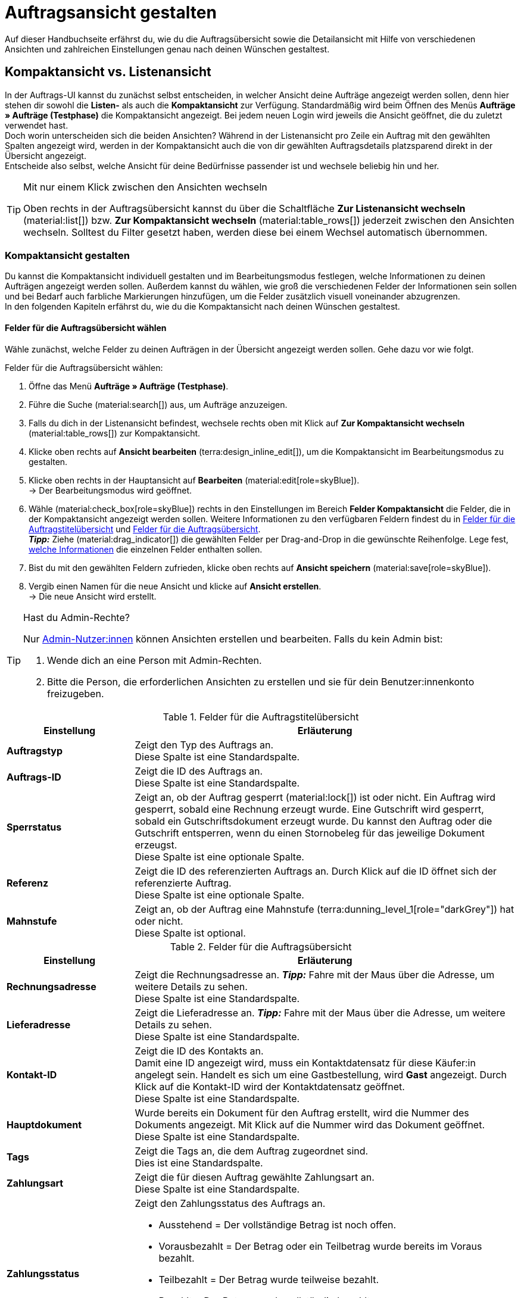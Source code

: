 = Auftragsansicht gestalten

:keywords: MyView, Auftragsansicht gestalten, Auftragsansicht anpassen, Spalten für Aufträge anpassen, Spalten konfigurieren, Kompaktansicht, Listenansicht
:author: team-order-core
:description: Erfahre, wie du die Auftragsübersicht und die Detailansicht deiner Aufträge individuell gestalten kannst. Entscheide im Bearbeitungsmodus selbst, welche Informationen und Einstellungen du in deiner Auftragsverwaltung benötigst.

Auf dieser Handbuchseite erfährst du, wie du die Auftragsübersicht sowie die Detailansicht mit Hilfe von verschiedenen Ansichten und zahlreichen Einstellungen genau nach deinen Wünschen gestaltest.

[#compact-vs-list-view]
== Kompaktansicht vs. Listenansicht

In der Auftrags-UI kannst du zunächst selbst entscheiden, in welcher Ansicht deine Aufträge angezeigt werden sollen, denn hier stehen dir sowohl die *Listen-* als auch die *Kompaktansicht* zur Verfügung. Standardmäßig wird beim Öffnen des Menüs *Aufträge » Aufträge (Testphase)* die Kompaktansicht angezeigt. Bei jedem neuen Login wird jeweils die Ansicht geöffnet, die du zuletzt verwendet hast. +
Doch worin unterscheiden sich die beiden Ansichten? Während in der Listenansicht pro Zeile ein Auftrag mit den gewählten Spalten angezeigt wird, werden in der Kompaktansicht auch die von dir gewählten Auftragsdetails platzsparend direkt in der Übersicht angezeigt. +
Entscheide also selbst, welche Ansicht für deine Bedürfnisse passender ist und wechsele beliebig hin und her.

[TIP]
.Mit nur einem Klick zwischen den Ansichten wechseln
====
Oben rechts in der Auftragsübersicht kannst du über die Schaltfläche *Zur Listenansicht wechseln* (material:list[]) bzw. *Zur Kompaktansicht wechseln* (material:table_rows[]) jederzeit zwischen den Ansichten wechseln. Solltest du Filter gesetzt haben, werden diese bei einem Wechsel automatisch übernommen.
====

[#configure-compact-view]
=== Kompaktansicht gestalten

Du kannst die Kompaktansicht individuell gestalten und im Bearbeitungsmodus festlegen, welche Informationen zu deinen Aufträgen angezeigt werden sollen. Außerdem kannst du wählen, wie groß die verschiedenen Felder der Informationen sein sollen und bei Bedarf auch farbliche Markierungen hinzufügen, um die Felder zusätzlich visuell voneinander abzugrenzen. +
In den folgenden Kapiteln erfährst du, wie du die Kompaktansicht nach deinen Wünschen gestaltest.

[#compact-view-fields]
==== Felder für die Auftragsübersicht wählen

Wähle zunächst, welche Felder zu deinen Aufträgen in der Übersicht angezeigt werden sollen. Gehe dazu vor wie folgt.

[.instruction]
Felder für die Auftragsübersicht wählen:

. Öffne das Menü *Aufträge » Aufträge (Testphase)*.
. Führe die Suche (material:search[]) aus, um Aufträge anzuzeigen.
. Falls du dich in der Listenansicht befindest, wechsele rechts oben mit Klick auf *Zur Kompaktansicht wechseln* (material:table_rows[]) zur Kompaktansicht.
. Klicke oben rechts auf *Ansicht bearbeiten* (terra:design_inline_edit[]), um die Kompaktansicht im Bearbeitungsmodus zu gestalten.
. Klicke oben rechts in der Hauptansicht auf *Bearbeiten* (material:edit[role=skyBlue]). +
→ Der Bearbeitungsmodus wird geöffnet.
. Wähle (material:check_box[role=skyBlue]) rechts in den Einstellungen im Bereich *Felder Kompaktansicht* die Felder, die in der Kompaktansicht angezeigt werden sollen. Weitere Informationen zu den verfügbaren Feldern findest du in <<#table-columns-compact-view-title>> und <<#table-columns-compact-view>>. +
*_Tipp:_* Ziehe (material:drag_indicator[]) die gewählten Felder per Drag-and-Drop in die gewünschte Reihenfolge. Lege fest, <<#configure-compact-view-fields, welche Informationen>> die einzelnen Felder enthalten sollen. +
. Bist du mit den gewählten Feldern zufrieden, klicke oben rechts auf *Ansicht speichern* (material:save[role=skyBlue]).
. Vergib einen Namen für die neue Ansicht und klicke auf *Ansicht erstellen*. +
→ Die neue Ansicht wird erstellt.

[TIP]
.Hast du Admin-Rechte?
======
Nur xref:business-entscheidungen:benutzerkonten-zugaenge.adoc#[Admin-Nutzer:innen] können Ansichten erstellen und bearbeiten.
Falls du kein Admin bist:

. Wende dich an eine Person mit Admin-Rechten.
. Bitte die Person, die erforderlichen Ansichten zu erstellen und sie für dein Benutzer:innenkonto freizugeben.
======

[[table-columns-compact-view-title]]
.Felder für die Auftragstitelübersicht
[cols="1,3"]
|===
|Einstellung |Erläuterung

| *Auftragstyp*
|Zeigt den Typ des Auftrags an. +
Diese Spalte ist eine Standardspalte.

| *Auftrags-ID*
|Zeigt die ID des Auftrags an.  +
Diese Spalte ist eine Standardspalte.

| *Sperrstatus*
|Zeigt an, ob der Auftrag gesperrt (material:lock[]) ist oder nicht. Ein Auftrag wird gesperrt, sobald eine Rechnung erzeugt wurde. Eine Gutschrift wird gesperrt, sobald ein Gutschriftsdokument erzeugt wurde. Du kannst den Auftrag oder die Gutschrift entsperren, wenn du einen Stornobeleg für das jeweilige Dokument erzeugst. +
Diese Spalte ist eine optionale Spalte.

| *Referenz*
|Zeigt die ID des referenzierten Auftrags an. Durch Klick auf die ID öffnet sich der referenzierte Auftrag. +
Diese Spalte ist eine optionale Spalte.

| *Mahnstufe*
|Zeigt an, ob der Auftrag eine Mahnstufe (terra:dunning_level_1[role="darkGrey"]) hat oder nicht. +
Diese Spalte ist optional.

|===


[[table-columns-compact-view]]
.Felder für die Auftragsübersicht
[cols="1,3"]
|===
|Einstellung |Erläuterung

| *Rechnungsadresse*
|Zeigt die Rechnungsadresse an. *_Tipp:_* Fahre mit der Maus über die Adresse, um weitere Details zu sehen. +
Diese Spalte ist eine Standardspalte.

| *Lieferadresse*
|Zeigt die Lieferadresse an. *_Tipp:_* Fahre mit der Maus über die Adresse, um weitere Details zu sehen. +
Diese Spalte ist eine Standardspalte.

| *Kontakt-ID*
|Zeigt die ID des Kontakts an. +
Damit eine ID angezeigt wird, muss ein Kontaktdatensatz für diese Käufer:in angelegt sein. Handelt es sich um eine Gastbestellung, wird *Gast* angezeigt. Durch Klick auf die Kontakt-ID wird der Kontaktdatensatz geöffnet. +
Diese Spalte ist eine Standardspalte.

| *Hauptdokument*
|Wurde bereits ein Dokument für den Auftrag erstellt, wird die Nummer des Dokuments angezeigt. Mit Klick auf die Nummer wird das Dokument geöffnet. +
Diese Spalte ist eine Standardspalte.

| *Tags*
|Zeigt die Tags an, die dem Auftrag zugeordnet sind. +
Dies ist eine Standardspalte.

| *Zahlungsart*
|Zeigt die für diesen Auftrag gewählte Zahlungsart an. +
Diese Spalte ist eine Standardspalte.

| *Zahlungsstatus*
a|Zeigt den Zahlungsstatus des Auftrags an. +

* Ausstehend = Der vollständige Betrag ist noch offen.
* Vorausbezahlt = Der Betrag oder ein Teilbetrag wurde bereits im Voraus bezahlt.
* Teilbezahlt = Der Betrag wurde teilweise bezahlt.
* Bezahlt = Der Betrag wurde vollständig bezahlt.
* Überbezahlt = Es wurde mehr als der ausstehende Betrag bezahlt. +
Diese Spalte ist eine Standardspalte.

| *Status*
|Zeigt den Bearbeitungsstatus des Auftrags an. +
Diese Spalte ist eine Standardspalte.

| *Versandprofil*
|Zeigt das Versandprofil an. +
Diese Spalte ist eine Standardspalte.

| *Rechnungsbetrag*
|Zeigt den Rechnungsbetrag des Auftrags an. Je nach Auftrag ist dies der Rechnungsbetrag in brutto oder netto. +
Diese Spalte ist eine Standardspalte.

| *Auftragsdatum*
|Zeigt das Datum an, an dem der Auftrag ins System kam. +
Diese Spalte ist eine Standardspalte.

| *Mandant*
|Zeigt den Mandanten an, über den der Auftrag erstellt wurde. +
Diese Spalte ist eine Standardspalte.

| *Artikelmenge*
|Zeigt die Artikelmenge aller Artikel im Auftrag an. +
Diese Spalte ist eine Standardspalte.

| *Warenausgangsdatum*
|Zeigt das Datum an, an dem die Waren ausgebucht wurden. +
Diese Spalte ist eine Standardspalte.

| *Herkunft*
|Zeigt die Herkunft des Auftrags an, d.h. *Mandant (Shop)* oder *Manuelle Eingabe*. Die xref:auftraege:auftragsherkunft.adoc#[Auftragsherkunft] ist der Verkaufskanal, über den ein Auftrag generiert wird. +
Wähle aus, ob du den *Namen*, die *ID* oder beides anzeigen möchtest.
Diese Spalte ist eine Standardspalte.

| *Externe Auftrags-ID*
|Zeigt die externe ID des Auftrags an. +
Diese Spalte ist eine Standardspalte.

| *Sperrstatus*
a|Zeigt an, ob der Auftrag gesperrt (material:lock[]) ist oder nicht. Ein Auftrag wird gesperrt, sobald eine Rechnung erzeugt wurde. Eine Gutschrift wird gesperrt, sobald ein Gutschriftsdokument erzeugt wurde. Du kannst den Auftrag oder die Gutschrift entsperren, wenn du einen Stornobeleg für das jeweilige Dokument erzeugst. +
Diese Spalte ist eine optionale Spalte.

| *Auftragstyp*
|Zeigt den Typ des Auftrags an. +
Diese Spalte ist eine optionale Spalte.

| *Auftrags-ID*
|Zeigt die ID des Auftrags an.
Diese Spalte ist eine optionale Spalte.

| *Kontakt*
|Zeigt den Namen des Kontakts an. +
Diese Spalte ist eine optionale Spalte.

| *Kontaktbewertung*
|Zeigt die Kundenbewertung des Kontakts an. +
Diese Spalte ist eine optionale Spalte.

| *Mandanten-ID*
|Zeigt die ID des Mandanten an. +
Diese Spalte ist eine optionale Spalte.

| *Standort*
|Zeigt den Standort an, zu dem der Mandant gehört, über den der Auftrag erstellt wurde. +
Diese Spalte ist eine optionale Spalte.

| *Standort-ID*
|Zeigt die ID des Standortes an, zu dem der Mandant gehört, über den der Auftrag erstellt wurde. +
Diese Spalte ist eine optionale Spalte.

| *Auftragssumme (netto)*
|Zeigt die Nettogesamtsumme des Auftrags in der Auftragswährung an. +
Diese Spalte ist eine optionale Spalte.

| *USt.*
|Zeigt den auf den Auftrag angewendeten Umsatzsteuersatz an. +
Diese Spalte ist eine optionale Spalte.

| *Bezahlter Betrag (%)*
|Zeigt den bezahlten Betrag in Prozent an. +
Diese Spalte ist eine optionale Spalte.

| *Zahlungsdatum*
|Zeigt das Datum an, an dem die Zahlung für diesen Auftrag eingegangen ist. +
Diese Spalte ist eine optionale Spalte.

| *Währung*
|Zeigt die Währung des Auftrags an. +
Diese Spalte ist eine optionale Spalte.

| *Lieferland*
|Zeigt das Land an, in das dieser Auftrag versendet wird. Das angezeigte Lieferland wird der angegebenen Lieferadresse entnommen. +
Diese Spalte ist eine optionale Spalte.

| *Lieferdatum*
|Zeigt das voraussichtliches Lieferdatum des Auftrags an. +
Diese Spalte ist eine optionale Spalte.

| *Quelle*
|Zeigt an, wie der Auftrag erstellt wurde, z.B. manuell oder über Rest. +
Diese Spalte ist eine optionale Spalte.

| *Eigner*
|Zeigt die Eigner:in des Auftrags an. +
Dies ist eine optionale Spalte.

| *Lager*
|Zeigt das Hauptlager des Auftrags an.  +
Diese Spalte ist eine optionale Spalte.

| *Lager-ID*
|Zeigt die ID des Hauptlagers an. +
Dies ist eine optionale Spalte.

| *Versandkosten*
|Zeigt die Versandkosten des Auftrags an. +
Diese Spalte ist eine optionale Spalte.

| *Gewicht [kg]*
|Zeigt das Gesamtgewicht des Auftrags an. +
Diese Spalte ist eine optionale Spalte.

| *Referenz*
|Zeigt die ID des referenzierten Auftrags an. Durch Klick auf die ID öffnet sich der referenzierte Auftrag. +
Diese Spalte ist eine optionale Spalte.

| *Versanddienstleister*
|Zeigt den Versanddiensteister an. +
Diese Spalte ist eine optionale Spalte.

| *Paktenummern*
|Zeigt die Paketnummern des Auftrags kommasepariert an. +
Diese Spalte ist eine optionale Spalte.

| *Handelsvertreter-ID*
|Zeigt die ID des Handelsvertreters an. +
Diese Spalte ist eine optionale Spalte.

| *Kontakt (Rechnungsadresse)*
|Zeigt den Kontakt der Rechnungsadresse an. +
Diese Spalte ist eine optionale Spalte.

| *Kontakt (Lieferadresse)*
|Zeigt den Kontakt der Lieferadresse an. +
Diese Spalte ist eine optionale Spalte.

| *Firma*
|Zeigt die Firma an, die am Kontakt des Auftrags oder an der Rechnungsadresse (Gastbestellung) hinterlegt ist. +
Diese Spalte ist eine optionale Spalte.

| *Treueprogramm*
|Zeigt das jeweilige Treueprogramm für Amazon Prime oder eBay Plus an.

| *Mahnstufe*
|Zeigt die Mahnstufe des Auftrags an (falls zutreffend). 

|===

[#configure-compact-view-fields]
==== Felder konfigurieren

Für die von dir gewählten Felder kannst du weitere Einstellungen vornehmen und so beispielsweise die Feldgröße bestimmen, den Titel ändern oder eine farbliche Markierung hinzufügen. Gehe dazu vor wie folgt.

[.instruction]
Felder konfigurieren:

. Öffne das Menü *Aufträge » Aufträge*.
. Führe die Suche (material:search[]) aus, um Aufträge anzuzeigen.
. Falls du dich in der Listenansicht befindest, wechsele rechts oben mit Klick auf *Zur Kompaktansicht wechseln* (material:table_rows[]) zur Kompaktansicht.
. Klicke oben rechts auf *Ansicht bearbeiten* (terra:design_inline_edit[]), um die Kompaktansicht im Bearbeitungsmodus zu gestalten.
. Klicke oben rechts in der Hauptansicht auf *Bearbeiten* (material:edit[role=skyBlue]). +
→ Der Bearbeitungsmodus wird geöffnet.
. Klappe die Felder aus (material:chevron_right[]), um die Felder zu konfigurieren. Beachte dazu die Erläuterungen in <<#table-compact-view-field-settings>>.
. Bist du mit den Einstellungen der Felder zufrieden, klicke oben rechts auf *Ansicht speichern* (material:save[role=skyBlue]). +
→ Die Änderungen werden gespeichert.

[[table-compact-view-field-settings]]
.Einstellungen für die Felder in der Kompaktansicht
[cols="1,3"]
|===

| *Benutzerdefinierter Feldname*
|Hier kannst du bei Bedarf einen anderen Titel für das jeweilige Feld eingeben.

| *Farbliche Markierung*
|Wähle optional eine farbliche Markierung, die links am Rand des jeweiligen Felds angezeigt wird. Dies kann dabei helfen, die Felder visuell voneinander abzugrenzen und hervorzuheben. Wählst du keine Farbe, wird standardmäßig eine graue Markierung am Feld angezeigt. +
Die folgenden Felder haben standardmäßig bereits die folgende Markierung: +
*Rechnungsadresse* = rot +
*Lieferadresse* = rot +
*Kontakt-ID* = blau +
*Hauptdokument* = blau

| *Feldgröße (horizontal)*
|Wähle, wie breit das Feld in der Übersicht angezeigt werden soll. Wähle zwischen den Optionen *klein*, *mittel* und *groß*. +
*_Hinweis:_* Für die Felder *Lieferadresse* und *Rechnungsadresse* kann außerdem die vertikale Feldgröße gewählt werden.

| *Nur Symbol anzeigen*
|Wähle, ob nur das Symbol für das Feld (z.B. für die Zahlungsart) angezeigt werden soll. +
Beachte, dass diese Einstellung nur für bestimmte Felder verfügbar ist.

|===

[TIP]
.Filter wählen
====
Unterhalb der verfügbaren Felder für die Kompaktansicht werden die Filter angezeigt. Ziehe die gewünschten Filter aus der Liste *Verfügbare Filter* per Drag-and-Drop in die Liste *Angezeigte Filter*.
====

[#functions-and-filters]
==== Funktionen und Filter-Einstellungen wählen

Im Bearbeitungsmodus kannst du außerdem einstellen, welche Funktionen und Filter in der Auftragsübersicht angezeigt werden sollen. Alle in der folgenden Tabelle aufgelisteten Einstellungen sind sowohl in der Kompakt- als auch in der Listenansicht verfügbar. Um die Einstellungen vorzunehmen, gehe vor wie folgt.

[.instruction]
Funktionen und Filter wählen:

. Öffne das Menü *Aufträge » Aufträge (Testphase)*.
. Führe die Suche (material:search[]) aus, um Aufträge anzuzeigen.
. Klicke oben rechts auf *Ansicht bearbeiten* (terra:design_inline_edit[]), um die Kompaktansicht im Bearbeitungsmodus zu gestalten.
. Klicke oben rechts in der Hauptansicht auf *Bearbeiten* (material:edit[role=skyBlue]). +
→ Der Bearbeitungsmodus wird geöffnet.
. Nimm rechts oben im Bereich *Einstellungen* die Einstellungen für die Ansicht vor. Beachte dazu die Erläuterungen in <<#table-general-settings-compact-and-list-view>>.
. Bist du mit den Einstellungen der Ansicht zufrieden, klicke oben rechts auf *Ansicht speichern* (material:save[role=skyBlue]). +
→ Die Änderungen werden gespeichert.

[[table-general-settings-compact-and-list-view]]
.Einstellungen für Funktionen und Filter
[cols="1,3"]
|===

| *Gruppenfunktionen*
|Wähle, welche Gruppenfunktionen standardmäßig für Aufträge angezeigt werden sollen. Alle restlichen Gruppenfunktionen sind dann direkt daneben im Kontextmenü (material:more_vert[]) verfügbar.

| *Menüfunktionen*
|Wähle, welche Menüfunktionen standardmäßig für Aufträge angezeigt werden sollen. Alle restlichen Menüfunktionen sind dann direkt daneben im Kontextmenü (material:more_vert[]) verfügbar.

| *Auftragspositionen*
|Wähle, ob die Auftragspositionen deiner Aufträge standardmäßig eingeklappt oder ausgeklappt sein sollen. Entscheidest du dich dazu, die Auftragspositionen standardmäßig einzuklappen, kannst du sie jederzeit mit Klick auf *Auftragspositionen ausklappen* (icon:chevron_right[]) anzeigen.

| *Filter*
|Wähle, in wie vielen Spalten die gewählten Filter in der Filterauswahl angezeigt werden sollen.

| *Autovervollständigung*
|Wähle, wonach in der Schnellsuche bei einer Eingabe automatisch gesucht werden soll. Setze dazu ein Häkchen (material:check_box[role=skyBlue]) für alle gewünschten Optionen.

|===

[TIP]
.Nach Aufträgen sortieren
====
In der Kompaktansicht kannst du deine Aufträge nach den folgenden Optionen sortieren: *Auftrags-ID*, *Status*, *Zahlungsdatum*, *Warenausgangsdatum*, *Postleitzahl*, *Hauptdokument* und *Lieferdatum*. Wähle dazu eine der Optionen aus der Dropdown-Liste *Sortieren nach* und entscheide, ob du die Aufträge *Absteigend* (material:arrow_downward[]) oder *Aufsteigend* (material:arrow_upward[]) sortieren möchtest.
====

[#select-order-items-compact-view]
==== Tabellenspalten für Auftragspositionen konfigurieren

Neben den Feldern in der Auftragsübersicht kannst du außerdem bestimmen, welche Spalten für die Auftragspositionen angezeigt werden sollen. Gehe dazu vor wie folgt.

[.instruction]
Tabellenspalten für Auftragspositionen konfigurieren:

. Öffne das Menü *Aufträge » Aufträge (Testphase)*.
. Führe die Suche (material:search[]) aus, um Aufträge anzuzeigen.
. Falls du dich in der Listenansicht befindest, wechsele rechts oben mit Klick auf *Zur Kompaktansicht wechseln* (material:table_rows[]) zur Kompaktansicht.
. Klicke oben rechts auf *Spalten konfigurieren* (material:settings[]) und wähle die Option *Tabelle Auftragspositionen*. +
→ Die verfügbaren Spalten für die Auftragspositionen werden angezeigt.
. Wähle (material:check_box[role=skyBlue]), welche Spalten angezeigt werden sollen. Weitere Informationen zu den verfügbaren Spalten findest du in <<#table-order-item-columns-compact-view>>. +
*_Tipp:_* Ziehe (material:drag_indicator[]) die gewählten Felder per Drag-and-Drop in die gewünschte Reihenfolge. +
. Klicke auf *Bestätigen*. +
→ Die Einstellungen werden gespeichert.

[TIP]
.Anzeige von Eigenschaften und Merkmalen
======
Während für die *Eigenschaften* der Auftragspositionen eine grüne Markierung am linken Rand angezeigt wird, sind *Merkmale* mit einer orangefarbenen Markierung versehen.
======

[[table-order-item-columns-compact-view]]
.Auftragspositionen für die Kompaktansicht
[cols="1,3"]
|===
|Einstellung |Erläuterung

| *Ausklappen*
|Ermöglicht das Ausklappen weiterer Informationen zu Auftragspositionen und zeigt den *Namen*, den *Wert* sowie den *Aufpreis* an.

| *Menge*
|Zeigt die bestellte Menge der Auftragsposition an. +
Diese Spalte ist eine Standardspalte.

| *Artikel-ID*
|Zeigt die Artikel-ID der Auftragsposition an. Durch Klick auf die ID wird der Artikel geöffnet. +
Diese Spalte ist eine Standardspalte.

| *Variantennummer*
|Zeigt die Variantennummer der Auftragsposition an. +
Diese Spalte ist eine Standardspalte.

| *Variantenname*
|Zeigt den Variantennamen der Auftragsposition an. +
Diese Spalte ist eine Standardspalte.

| *Varianten-ID*
|Zeigt die Varianten-ID der Auftragsposition an. Durch Klick auf die ID wird die Variante geöffnet. +
Diese Spalte ist eine Standardspalte.

| *Artikelname*
|Zeigt den Artikelnamen der Auftragsposition an. +
Dies ist eine optionale Spalte.

| *Attribute*
|Zeigt die Attribute der Auftragsposition an. +
Diese Spalte ist eine Standardspalte.

| *Nettopreis*
|Zeigt den Nettopreis der Auftragsposition an. +
Diese Spalte ist eine Standardspalte.

| *Regulärer Nettopreis*
|Zeigt den regulären Nettopreis der Auftragsposition an. +
Diese Spalte ist eine optionale Spalte.

| *Bruttopreis*
|Der Bruttopreis der Auftragsposition wird angezeigt. +
Diese Spalte ist eine Standardspalte.

| *Rabatt [%]*
|Zeigt den für die Auftragsposition gewährten Rabatt an. +
Diese Spalte ist eine Standardspalte.

| *Aufpreis gesamt*
|Zeigt die Summe der Aufpreise der Bestelleigenschaften der Auftragsposition an. +
Diese Spalte ist eine Standardspalte.

| *Gesamtbetrag (netto)*
|Zeigt die Nettogesamtsumme der Auftragsposition an. +
Diese Spalte ist eine Standardspalte.

| *Gesamtbetrag (brutto)*
|Zeigt die Bruttogesamtsumme der Auftragsposition an. +
Diese Spalte ist eine Standardspalte.

| *Lager*
|Zeigt das Lager der Auftragsposition an. +
Diese Spalte ist eine Standardspalte.

| *USt. [%]*
|Zeigt den Umsatzsteuersatz der Auftragsposition an. +
Diese Spalte ist eine Standardspalte.

| *Externe Artikel-ID*
|Zeigt die externe Artikel-ID an. Handelt es sich um einen Auftrag von eBay oder Amazon, gelangst du mit Klick auf die ID zum Marktplatz. +
Dies ist eine optionale Spalte.

| *Externe Auftragspositions-ID*
|Zeigt die vom Marktplatz übermittelte externe Auftragspositions-ID an. +
Dies ist eine optionale Spalte.

| *Eigenschafts-ID*
|Zeigt die ID der Eigenschaft an. +
Dies ist eine optionale Spalte.

| *Lagerorte*
|Zeigt die Lagerorte der Auftragsposition an. +
Diese Spalte ist eine optionale Spalte.

| *Gewinnspanne (netto)*
|Zeigt die Netto-Gewinnspanne der Auftragsposition an. +
Diese Spalte ist eine optionale Spalte.

| *Bemerkung*
|Zeigt eine Bemerkung zur Artikelposition an. +
Diese Spalte ist eine Standardspalte.

| *Retourengrund*
|Zeigt den Retourengrund der Auftragsposition im Fall einer Retoure an. +
Diese Spalte ist eine Standardspalte.

| *Verbleibender Positionswert [%]*
|Zeigt den verbleibenden Positionswert an. +
Diese Spalte ist eine Standardspalte.

| *Artikelstatus*
|Zeigt den Artikelstatus der Auftragsposition an. +
Diese Spalte ist eine Standardspalte.

| *Nachbestellungs-ID*
|Zeigt die ID der Nachbestellung an. Mit Klick auf die ID wird die Nachbestellung geöffnet. +
Diese Spalte ist eine Standardspalte.
|===


[#configure-list-view]
=== Listenansicht gestalten

In der Listenansicht kannst du nicht nur die Auftragsübersicht, sondern auch die Detailansicht von Aufträgen nach deinen Bedürfnissen gestaltest. Mit Hilfe des Bearbeitungsmodus kannst du beispielsweise entscheiden, welche Spalten für deine Aufträge sichtbar sind und in welcher Reihenfolge sie angezeigt werden.
Die Detailansicht eines Auftrags unterscheidet sich je nach Auftragstyp. Für jeden Typ gibt es somit eine individuelle Übersicht mit den jeweils relevanten Informationen. In den folgenden Kapiteln wird erklärt, wie du die Listenansicht bearbeitest und an deine Bedürfnisse anpasst.

[#select-toolbar-buttons]
==== Toolbar gestalten

Öffnest du einen Auftrag, stehen dir je nach Auftragstyp verschiedene Funktionen in der Toolbar zur Verfügung. Entscheide hier selbst, welche Schaltflächen du direkt angezeigt bekommen möchtest und welche Schaltflächen im Kontextmenü (material:more_vert[]) verfügbar sein sollen. +
Standardmäßig sieht die Toolbar aus wie folgt:

image::auftraege:toolbar-new-order-ui-de.png[]

[.instruction]
Toolbar gestalten:

. Öffne das Menü *Aufträge » Aufträge (Testphase)*.
. Führe die Suche (material:search[]) aus, um Aufträge anzuzeigen.
. Falls du dich in der Kompaktansicht befindest, wechsele rechts oben mit Klick auf *Zur Listenansicht wechseln* (material:list[]) zur Listenansicht.
. Öffne den Auftrag, für den du die Toolbar anpassen möchtest.
. Klicke oben rechts auf *Ansich bearbeiten* (terra:design_inline_edit[role="darkGrey"]).
. Wähle rechts im Bereich *Standard-Schaltflächen Toolbar* die Schaltflächen, die standardmäßig in der Detailansicht des Auftrags angezeigt werden sollen.
. *Speichere* (material:save[]) die Einstellungen. +
→ Die Toolbar wird den Einstellungen entsprechend angepasst.

[[table-toolbar-functions]]
.Funktionen in der Toolbar
[cols="2,1,6a"]
|===
|Bedienelement |Symbol |Erläuterung

| *Speichern*
| material:save[]
|Hast du Änderungen an einem Auftrag vorgenommen, wird diese Schaltfläche aktiviert und du kannst deine Änderungen speichern. +
Diese Schaltfläche wird standardmäßig in der Toolbar angezeigt.

| *Aufträge erstellen*
| material:shopping_cart[]
a|Ermöglicht das Erstellen von Kindaufträgen für einen Auftrag. Je nach Auftragstyp stehen verschiedene Optionen zur Verfügung. +
Diese Schaltfläche wird standardmäßig in der Toolbar angezeigt. +
Du kannst die folgenden Auftragstypen als Kindaufträge anlegen: +

* Auftrag
* Gewährleistung
* Gutschrift
* Lieferauftrag
* Nachbestellung
* Reparatur
* Retoure
* Sammelauftrag
* Sammelgutschrift
* Sammellieferung
* Teillieferung
* Vorbestellung

** Für alle Auftragspositionen: Alle Artikel werden jeweils mit der maximal verfügbaren Anzahl automatisch zum Warenkorb hinzugefügt.
** Für bestimmte Auftragspositionen: Die Tabelle des Warenkorbs ist zunächst leer, d.h. die gewünschten Artikel müssen manuell hinzugefügt werden.
** Automatisch aufteilen (Nur beim Typ Lieferauftrag): Die Artikel werden je nach Einstellungen automatisch aufgeteilt.

| *Warenausgang buchen*
| material:input[]
|Erlaubt den Warenausgang direkt zu buchen, wodurch der Bestand der Varianten reduziert wird, wenn du Bestand führst. Der Status des Auftrags ändert sich automatisch in Status 7. +
Diese Schaltfläche wird standardmäßig in der Toolbar angezeigt.

| *Waren zurückbuchen*
| material:input[]
|Bucht die Artikel vollständig oder teilweise zurück. Bei dieser Option wird der Warenausgang nicht zurückgesetzt. +
Diese Schaltfläche wird standardmäßig in der Toolbar angezeigt.

| *E-Mail-Service*
| material:email[]
|Öffnet das Fenster *E-Mail-Vorlagen* und ermöglicht es dir, eine E-Mail-Vorlage direkt an Kund:innen zu senden oder bereits gesendete Vorlagen einzusehen. +
Diese Schaltfläche wird standardmäßig in der Toolbar angezeigt.

| *Auftrag teilen*
| material:call_split[]
|Teilt einen Auftrag. +
Diese Schaltfläche ist standardmäßig im Kontextmenü (material:more_vert[]) der Toolbar verfügbar. Weitere Informationen findest du im Kapitel xref:auftraege:working-with-orders.adoc#splitting-orders[Aufträge teilen].

| *Auftrag duplizieren*
| material:content_copy[]
|Dupliziert einen Auftrag. Anschließend wird der duplizierte Auftrag in blauer Schrift in der Seitennavigation angezeigt. +
Du kannst einen Auftrag vollständig duplizieren, z.B. wenn eine Kund:in die gleiche Bestellung noch einmal tätigt oder mehrere Personen die gleiche Bestellung tätigen. +
Diese Schaltfläche ist standardmäßig im Kontextmenü (material:more_vert[]) der Toolbar verfügbar.

| *Lagerorte zuweisen/lösen*
| material:warehouse[]
a|Weist Lagerorte zu oder löst zugewiesene Lagerorte. Die Zuordnung des Lagerorts ist für Pick-/Packlisten relevant. +
Diese Schaltfläche ist standardmäßig im Kontextmenü (material:more_vert[]) der Toolbar verfügbar. +

* *Lagerorte zuweisen*: Weist der Auftragsposition einen Lagerort zu. Ist für einen Artikel mehr als ein Lagerort hinterlegt, werden die Lagerorte anhand der Position priorisiert. Wurde kein Lagerort hinterlegt, wird der Standard-Lagerort zugeordnet. +
*_Tipp:_* Lagerorte können Artikeln auch per xref:automatisierung:ereignisaktionen.adoc#[Ereignisaktion] zugeordnet werden. +
* *Lagerorte lösen*: Hebt die aktuelle Zuordnung des Lagerorts auf.

| *Kaufabwicklung*
| material:visibility[]
|Über diese Schaltfläche wirst du zum plentyShop LTS weitergeleitet und der Auftrag wird dort geöffnet. +
Diese Schaltfläche ist standardmäßig im Kontextmenü (material:more_vert[]) der Toolbar verfügbar.

| *Gutschein einlösen*
| material:card_giftcard[]
|Ermöglicht das manuelle Einlösen von Gutscheinen. Hier wird zwischen plentymarkets Kampagnen und externen Kampagnen unterschieden. Weitere Informationen findest du im Kapitel xref:auftraege:working-with-orders#redeem-coupon[Gutscheine einlösen]. +
Diese Schaltfläche ist standardmäßig im Kontextmenü (material:more_vert[]) der Toolbar verfügbar.

| *Gesperrt*
| material:lock[]
|Dieser Auftrag ist gesperrt und kann nur eingeschränkt bearbeitet werden. Wenn du mit der Maus über die Schaltfläche fährst, werden weitere Informationen zum Sperrstatus angezeigt und wie du den Auftrag entsperren kannst. +
Diese Schaltfläche befindet sich ganz rechts in der Toolbar und wird nur in gesperrten Aufträgen angezeigt.

| *Auftrag löschen*
| material:delete[]
a|Löscht einen Auftrag. Bestätige die Sicherheitsabfrage, um den Auftrag zu löschen. +
Diese Schaltfläche ist standardmäßig im Kontextmenü (material:more_vert[]) der Toolbar verfügbar. +
Beachte, dass Aufträge nicht gelöscht werden können, wenn: +

* bereits steuerrelevante Dokumente für den Auftrag existieren.
* die Benutzer:in nicht berechtigt ist, Aufträge zu löschen.
* der Warenausgang bereits gebucht wurde.
* ein Lieferauftrag angelegt wurde.
* Kindaufträge existieren. +

Generell sollten Aufträge nicht gelöscht werden. Durch die Verknüpfung mit Artikeln, Versandeinstellungen und weiteren Funktionen, wie Stornierungen und Retouren, kann es nach dem Löschen zu Fehlern an den Verknüpfungspunkten kommen. Neu angelegte Aufträge können jedoch gelöscht werden. Möchtest du einen Auftrag mit Kindaufträgen löschen, müssen zuerst die Kindaufträge gelöscht werden.

| *Auftrag neu laden*
| material:refresh[]
|Aktualisiert den Auftrag und zeigt somit mögliche Änderungen von anderen Benutzer:innen an, die parallel an demselben Auftrag gearbeitet haben. Speichere deine Änderungen, bevor du den Auftrag neu lädst.
|===

[TIP]
.Seitennavigation ein- und ausblenden
======
In der Listenansicht hast du sowohl in der Auftragsübersicht als auch in der Detailansicht eines Auftrags die Möglichkeit, die Seitennavigation ein- und auszuklappen. Klicke dazu oben links auf material:menu[].
======

[#configure-columns]
==== Spalten in der Übersicht konfigurieren

Die Tabellenspalten in der Listenansicht sind für beide Ebenen konfigurierbar. Beim ersten Öffnen des Menüs *Aufträge » Aufträge (Testphase)* wird dir die Standardansicht der Tabelle angezeigt. Mit Klick auf *Spalten konfigurieren* (material:settings[]) rechts öffnen sich die Optionen *Tabelle Auftragsübersicht* und *Tabelle Auftragspositionen*. Im Fenster *Spalten konfigurieren* kannst du jeweils wählen, welche Spalten du sehen möchtest und in welcher Reihenfolge diese angezeigt werden sollen.

[.collapseBox]
.*Spalten konfigurieren*
--
Wenn du die Tabelle einmal angepasst hast, wird diese Auswahl gespeichert. Du kannst das Layout jederzeit ändern. Die zur Verfügung stehenden Spalten findest du in <<table-order-overview>> sowie <<table-order-items>>. Dort ist ebenfalls beschrieben, bei welchen Spalten es sich um Standardspalten handelt. Standardspalten werden angezeigt, wenn die Tabelle nicht konfiguriert ist. Gehe wie im Folgenden beschrieben vor, um die Tabelle anzupassen.

[.instruction]
Spalten konfigurieren:

. Öffne das Menü *Aufträge » Aufträge (Testphase)*.
. Führe die Suche (material:search[]) aus, um Aufträge anzuzeigen.
. Falls du dich in der Kompaktansicht befindest, wechsele rechts oben mit Klick auf *Zur Listenansicht wechseln* (material:list[]) zur Listenansicht.
. Klicke oben rechts auf *Spalten konfigurieren* (material:settings[]).
. Wähle, welche Ebene der Tabelle du konfigurieren möchtest. +
→ Das Fenster *Spalten konfigurieren* wird geöffnet.
. Wähle die Spalten, die angezeigt werden sollen (material:done[]). Beachte dazu die Erläuterungen in <<table-order-overview>> und <<table-order-items>>.
. Ziehe (material:drag_indicator[]) die Spalten per Drag-and-drop an die gewünschte Stelle, bis sie in der für dich richtigen Reihenfolge angezeigt werden.
. Füge bei Bedarf Spalten hinzu oder wähle Spalten ab, wenn du sie nicht benötigst.
. Klicke auf *Bestätigen*. +
→ Die Einstellungen werden gespeichert.
--

[TIP]
.Größe von Tabellenspalten beliebig anpassen
====
In einigen Tabellen der Auftrags-UI kannst du die Größe der Spalten nach deinen Bedürfnissen anpassen. Wenn du mit der Maus über die entsprechenden Tabellenspalten fährst, erscheinen blaue Linien, die es dir ermöglichen, die Größe zu verändern. Dies ist für die folgenden Tabellen möglich: +
* Tabelle in der Auftragsübersicht +
* Tabelle der Auftragspositionen (in der Übersicht sowie in den Auftragsdetails) +
* Tabelle der Variantensuche in der Ansicht *Artikel bearbeiten* eines Auftrags +
* Tabelle des Warenkorbs in der Ansicht *Artikel bearbeiten* eines Auftrags.
====

[#table-columns-orders]
===== Tabellenspalten für die Auftragsübersicht konfigurieren

Die folgenden Spalten stehen für die *Auftragsübersicht* in der Listenansicht zur Verfügung.

[[table-order-overview]]
.Auftragsübersicht Listenansicht
[cols="1,3"]
|===
|Einstellung |Erläuterung

|*Ausklappen*
|Ermöglicht das Ausklappen eines Auftrags in der Auftragsübersicht.

|*Auswahl*
|Ermöglicht das Auswählen von Aufträgen, um Funktionen für alle gewählten Aufträge durchzuführen.

| *Sperrstatus*
a|Zeigt an, ob der Auftrag gesperrt (material:lock[]) ist oder nicht. Ein Auftrag wird gesperrt, sobald eine Rechnung erzeugt wurde. Eine Gutschrift wird gesperrt, sobald ein Gutschriftsdokument erzeugt wurde. Du kannst den Auftrag oder die Gutschrift entsperren, wenn du einen Stornobeleg für das jeweilige Dokument erzeugst. +
Diese Spalte ist eine Standardspalte.

| *Auftragstyp*
|Zeigt den Typ des Auftrags an. +
Diese Spalte ist eine Standardspalte.

| *Auftrags-ID*
|Zeigt die ID des Auftrags an. +
*_Tipp:_* Klicke auf den Pfeil neben der Tabellenüberschrift, um deine Aufträge nach der Auftrags-ID zu sortieren. +
Diese Spalte ist eine Standardspalte.

| *Kontakt*
|Zeigt den Namen des Kontakts an. +
Diese Spalte ist eine optionale Spalte.

| *Kontakt-ID*
|Zeigt die ID des Kontakts an. +
Damit eine ID angezeigt wird, muss ein Kontaktdatensatz für diese Käufer:in angelegt sein. Handelt es sich um eine Gastbestellung, wird *Gast* angezeigt. Durch Klick auf die Kontakt-ID wird der Kontaktdatensatz geöffnet. +
Diese Spalte ist eine Standardspalte.

| *Kontaktbewertung*
|Zeigt die Kundenbewertung des Kontakts an. +
Diese Spalte ist eine optionale Spalte.

| *Mandant*
|Zeigt den Mandanten an, über den der Auftrag erstellt wurde. +
Diese Spalte ist eine Standardspalte.

| *Mandanten-ID*
|Zeigt die ID des Mandanten an. +
Diese Spalte ist eine optionale Spalte.

| *Standort*
|Zeigt den Standort an, zu dem der Mandant gehört, über den der Auftrag erstellt wurde. +
Diese Spalte ist eine Standardspalte.

| *Standort-ID*
|Zeigt die ID des Standortes an, zu dem der Mandant gehört, über den der Auftrag erstellt wurde. +
Diese Spalte ist eine optionale Spalte.

| *Artikelmenge*
|Zeigt die Artikelmenge aller Artikel im Auftrag an. +
Diese Spalte ist eine Standardspalte.

| *Auftragssumme (netto)*
|Zeigt die Nettogesamtsumme des Auftrags in der Auftragswährung an. +
Diese Spalte ist eine Standardspalte.

| *Rechnungsbetrag*
|Zeigt den Rechnungsbetrag des Auftrags an. Je nach Auftrag ist dies der Rechnungsbetrag in brutto oder netto. +
Diese Spalte ist eine Standardspalte.

| *USt.*
|Zeigt den auf den Auftrag angewendeten Umsatzsteuersatz an. +
Diese Spalte ist eine Standardspalte.

| *Status*
|Zeigt den Bearbeitungsstatus des Auftrags an. +
*_Tipp:_* Klicke auf den Pfeil neben der Tabellenüberschrift, um deine Aufträge nach dem Status zu sortieren. +
Diese Spalte ist eine Standardspalte.

| *Warenausgangsdatum*
|Zeigt das Datum an, an dem die Waren ausgebucht wurden. +
*_Tipp:_* Klicke auf den Pfeil neben der Tabellenüberschrift, um deine Aufträge nach dem Warenausgangsdatum zu sortieren. +
Diese Spalte ist eine Standardspalte.

| *Auftragsdatum*
|Zeigt das Datum an, an dem der Auftrag ins System kam. +
Diese Spalte ist eine Standardspalte.

| *Zahlungsart*
|Zeigt die für diesen Auftrag gewählte Zahlungsart an. +
Diese Spalte ist eine Standardspalte.

| *Hauptdokument*
|Wurde bereits ein Dokument für den Auftrag erstellt, wird die Nummer des Dokuments angezeigt. Mit Klick auf die Nummer wird das Dokument geöffnet. +
*_Tipp:_* Klicke auf den Pfeil neben der Tabellenüberschrift, um deine Aufträge nach der Nummer des Hauptdokuments zu sortieren. +
Diese Spalte ist eine Standardspalte.

| *Zahlungsstatus*
a|Zeigt den Zahlungsstatus des Auftrags an. +

* Ausstehend = Der vollständige Betrag ist noch offen.
* Vorausbezahlt = Der Betrag oder ein Teilbetrag wurde bereits im Voraus bezahlt.
* Teilbezahlt = Der Betrag wurde teilweise bezahlt.
* Bezahlt = Der Betrag wurde vollständig bezahlt.
* Überbezahlt = Es wurde mehr als der ausstehende Betrag bezahlt. +
Diese Spalte ist eine Standardspalte.

| *Bezahlter Betrag (%)*
|Zeigt den bezahlten Betrag in Prozent an.

| *Zahlungsdatum*
|Zeigt das Datum an, an dem die Zahlung für diesen Auftrag eingegangen ist. +
*_Tipp:_* Klicke auf den Pfeil neben der Tabellenüberschrift, um deine Aufträge nach dem Zahlungsdatum zu sortieren. +
Diese Spalte ist eine Standardspalte.

| *Währung*
|Zeigt die Währung des Auftrags an. +
Diese Spalte ist eine Standardspalte.

| *Lieferland*
|Zeigt das Land an, in das dieser Auftrag versendet wird. Das angezeigte Lieferland wird der angegebenen Lieferadresse entnommen. +
Diese Spalte ist eine Standardspalte.

| *Lieferdatum*
|Zeigt das voraussichtliches Lieferdatum des Auftrags an. +
*_Tipp:_* Klicke auf den Pfeil neben der Tabellenüberschrift, um deine Aufträge nach dem Lieferdatum zu sortieren. +
Diese Spalte ist eine Standardspalte.

| *Quelle*
|Zeigt an, wie der Auftrag erstellt wurde, z.B. manuell oder über Rest. +
Diese Spalte ist eine Standardspalte.

| *Eigner*
|Zeigt die Eigner:in des Auftrags an. +
Dies ist eine optionale Spalte.

| *Herkunfts-ID*
|Zeigt die ID der Herkunft an, über die der Auftrag erstellt wurde. +
Diese Spalte ist eine optionale Spalte.

| *Herkunft*
|Zeigt die Herkunft des Auftrags an, d.h. *Mandant (Shop)* oder *Manuelle Eingabe*. Die xref:auftraege:auftragsherkunft.adoc#[Auftragsherkunft] ist der Verkaufskanal, über den ein Auftrag generiert wird. +
Diese Spalte ist eine Standardspalte.

| *Lager*
|Zeigt das Hauptlager des Auftrags an.  +
Diese Spalte ist eine Standardspalte.

| *Lager-ID*
|Zeigt die ID des Hauptlagers an. +
Dies ist eine optionale Spalte.

| *Versandkosten*
|Zeigt die Versandkosten des Auftrags an. +
Diese Spalte ist eine Standardspalte.

| *Gewicht [kg]*
|Zeigt das Gesamtgewicht des Auftrags an. +
Dies ist eine optionale Spalte.

| *Referenz*
|Zeigt die ID des referenzierten Auftrags an. Durch Klick auf die ID öffnet sich der referenzierte Auftrag. +
Dies ist eine Standardspalte.

| *Rechnungsadresse*
|Zeigt die Rechnungsadresse an. +
Diese Spalte ist eine optionale Spalte.

| *Lieferadresse*
|Zeigt die Lieferadresse an. +
Diese Spalte ist eine Standardspalte.

| *Tags*
|Zeigt die Tags an, die dem Auftrag zugeordnet sind. +
Dies ist eine optionale Spalte.

| *Versandprofil*
|Zeigt das Versandprofil an. +
Diese Spalte ist eine Standardspalte.

| *Versanddienstleister*
|Zeigt den Versanddiensteister an. +
Diese Spalte ist eine optionale Spalte.

| *Paktenummern*
|Zeigt die Paketnummern des Auftrags kommasepariert an. +
Diese Spalte ist eine optionale Spalte.

| *Externe Auftrags-ID*
|Zeigt die externe ID des Auftrags an. +
Diese Spalte ist eine Standardspalte.

| *Handelsvertreter-ID*
|Zeigt die ID des Handelsvertreters an.

| *Kontakt (Rechnungsadresse)*
|Zeigt den Kontakt der Rechnungsadresse an. +
Diese Spalte ist eine optionale Spalte.

| *Kontakt (Lieferadresse)*
|Zeigt den Kontakt der Lieferadresse an. +
Diese Spalte ist eine optionale Spalte.

| *Firma*
|Zeigt die Firma an, die am Kontakt des Auftrags oder an der Rechnungsadresse (Gastbestellung) hinterlegt ist. +
Diese Spalte ist eine optionale Spalte.

| *Treueprogramm*
|Zeigt das jeweilige Treueprogramm für Amazon Prime oder eBay Plus an.

|*Aktionen*
|Zeigt die weiteren Aktionen (material:more_vert[]) an, die für den jeweiligen Auftrag zur Verfügung stehen.
|===

[#table-columns-order-items]
===== Tabellenspalten für Auftragspositionen konfigurieren

Wenn du die zweite Ebene aufklappst (material:chevron_right[]), werden dir Informationen zu den *Auftragspositionen* angezeigt. Dafür stehen die in der folgenden Tabelle aufgelisteten Spalten zur Verfügung. +
Während für die *Eigenschaften* der Auftragspositionen eine grüne Markierung am linken Rand angezeigt wird, sind *Merkmale* mit einer orangefarbenen Markierung versehen. +
*_Hinweis:_* Die Auftragspositionen sind nicht für alle Auftragstypen gleich.

[TIP]
.Auftragspositionen standardmäßig für alle Aufträge anzeigen
======
Standardmäßig werden die Auftragspositionen deiner Aufträge in der Übersicht der Listenansicht nicht angezeigt. Im Bearbeitungsmodus der Übersicht kannst du über die Einstellung *Standardeinstellung Tabelle Auftragspositionen* jedoch festlegen, ob die Tabelle der Auftragspositionen in der Auftragsübersicht standardmäßig eingeklappt oder ausgeklappt sein soll. Wählst du die Option *Ausgeklappt*, werden bis zu 5 Auftragspositionen angezeigt. Mit Klick auf *Alle Auftragspositionen anzeigen* gelangst du in die Detailansicht des Auftrags, wo alle Auftragspositionen aufgeführt sind.
======

[[table-order-items]]
.Auftragspositionen für die Listenansicht
[cols="1,3"]
|===
|Einstellung |Erläuterung

| *Ausklappen*
|Ermöglicht das Ausklappen weiterer Informationen zu Auftragspositionen und zeigt den *Namen*, den *Wert* sowie den *Aufpreis* an.

| *Menge*
|Zeigt die bestellte Menge der Auftragsposition an. +
Diese Spalte ist eine Standardspalte.

| *Artikel-ID*
|Zeigt die Artikel-ID der Auftragsposition an. Durch Klick auf die ID wird der Artikel geöffnet. +
Diese Spalte ist eine Standardspalte.

| *Variantennummer*
|Zeigt die Variantennummer der Auftragsposition an. +
Diese Spalte ist eine Standardspalte.

| *Variantenname*
|Zeigt den Variantennamen der Auftragsposition an. +
Diese Spalte ist eine Standardspalte.

| *Varianten-ID*
|Zeigt die Varianten-ID der Auftragsposition an. Durch Klick auf die ID wird die Variante geöffnet. +
Diese Spalte ist eine Standardspalte.

| *Artikelname*
|Zeigt den Artikelnamen der Auftragsposition an. +
Dies ist eine optionale Spalte.

| *Attribute*
|Zeigt die Attribute der Auftragsposition an. +
Diese Spalte ist eine Standardspalte.

| *Nettopreis*
|Zeigt den Nettopreis der Auftragsposition an. +
Diese Spalte ist eine Standardspalte.

| *Regulärer Nettopreis*
|Zeigt den regulären Nettopreis der Auftragsposition an. +
Diese Spalte ist eine optionale Spalte.

| *Bruttopreis*
|Der Bruttopreis der Auftragsposition wird angezeigt. +
Diese Spalte ist eine Standardspalte.

| *Rabatt [%]*
|Zeigt den für die Auftragsposition gewährten Rabatt an. +
Diese Spalte ist eine Standardspalte.

| *Aufpreis gesamt*
|Zeigt die Summe der Aufpreise der Bestelleigenschaften der Auftragsposition an. +
Diese Spalte ist eine Standardspalte.

| *Gesamtbetrag (netto)*
|Zeigt die Nettogesamtsumme der Auftragsposition an. +
Diese Spalte ist eine Standardspalte.

| *Gesamtbetrag (brutto)*
|Zeigt die Bruttogesamtsumme der Auftragsposition an. +
Diese Spalte ist eine Standardspalte.

| *Lager*
|Zeigt das Lager der Auftragsposition an. +
Diese Spalte ist eine Standardspalte.

| *USt. [%]*
|Zeigt den Umsatzsteuersatz der Auftragsposition an. +
Diese Spalte ist eine Standardspalte.

| *Externe Artikel-ID*
|Zeigt die externe Artikel-ID an. Handelt es sich um einen Auftrag von eBay oder Amazon, gelangst du mit Klick auf die ID zum Marktplatz. +
Dies ist eine optionale Spalte.

| *Externe Auftragspositions-ID*
|Zeigt die vom Marktplatz übermittelte externe Auftragspositions-ID an. +
Dies ist eine optionale Spalte.

| *Eigenschafts-ID*
|Zeigt die ID der Eigenschaft an. +
Dies ist eine optionale Spalte.

| *Lagerorte*
|Zeigt die Lagerorte der Auftragsposition an. +
Diese Spalte ist eine optionale Spalte.

| *Gewinnspanne (netto)*
|Zeigt die Netto-Gewinnspanne der Auftragsposition an. +
Diese Spalte ist eine optionale Spalte.

| *Bemerkung*
|Zeigt eine Bemerkung zur Artikelposition an. +
Diese Spalte ist eine Standardspalte.

| *Retourengrund*
|Zeigt den Retourengrund der Auftragsposition im Fall einer Retoure an. +
Diese Spalte ist eine Standardspalte.

| *Verbleibender Positionswert [%]*
|Zeigt den verbleibenden Positionswert an. +
Diese Spalte ist eine Standardspalte.

| *Artikelstatus*
|Zeigt den Artikelstatus der Auftragsposition an. +
Diese Spalte ist eine Standardspalte.

| *Nachbestellungs-ID*
|Zeigt die ID der Nachbestellung an. Mit Klick auf die ID wird die Nachbestellung geöffnet. +
Diese Spalte ist eine Standardspalte.
|===

[#show-order-items]
==== Eigenschaften von Auftragspositionen ein- und ausblenden

Möchtest du Eigenschaften zu Auftragspositionen, wie *Name* oder *Wert* sehen, klicke in der Zeile des Auftrags links auf das Pfeilsymbol (material:chevron_right[]). Zunächst werden dir Details zu den Auftragspositionen angezeigt. Klicke auf dieser Ebene ein weiteres Mal links auf das Pfeilsymbol (material:chevron_right[]), um die Eigenschaften zu sehen. +
*_Hinweis:_* Möchtest du die Eigenschaften der Auftragspositionen bearbeiten, öffne den gewünschten Auftrag und klicke im Bereich *Auftragspositionen* auf *Artikel bearbeiten* (material:edit[]).

[#editing-mode]
==== Bearbeitungsmodus verwenden

Der Bearbeitungsmodus bietet dir viel Flexibilität beim Anordnen von Inhalten und Daten im Menü *Aufträge » Aufträge (Tesphase)*. Grundsätzlich platzierst du Elemente intuitiv per Drag-and-drop. Du kannst jedes Element individuell anpassen und weiter bearbeiten. <<#table-functions-editing-mode>> enthält einen Überblick über die Funktionen, die im Bearbeitungsmodus für die Listenansicht zur Verfügung stehen.

[TIP]
.Hast du Admin-Rechte?
======
Nur xref:business-entscheidungen:benutzerkonten-zugaenge.adoc#[Admin-Nutzer:innen] können Ansichten erstellen und bearbeiten.
Falls du kein Admin bist:

. Wende dich an eine Person mit Admin-Rechten.
. Bitte die Person, die erforderlichen Ansichten zu erstellen und sie für dein Benutzer:innenkonto freizugeben.
======

[[table-functions-editing-mode]]
.Verfügbare Funktionen im Bearbeitungsmodus
[cols="2,1,6"]
|===
|Bedienelement |Symbol |Erläuterung

| *Ansicht bearbeiten*
|terra:design_inline_edit[]
|Öffnet die Ansicht zur Bearbeitung. +
Du kannst die Elemente per Drag-and-drop an einer anderen Stelle positionieren und die Größe der Elemente anpassen.

| *Rückgängig*
|material:undo[]
|Macht die letzte Änderung rückgängig, solange die betreffende Änderung noch nicht gespeichert wurde.

| *Wiederherstellen*
|material:redo[]
|Stellt eine rückgängig gemachte Änderung wieder her.

| *Standardansicht*
|
|Dieser Bereich zeigt an, welche Ansicht aktuell geöffnet ist. Klicke auf icon:sort-down[role=darkGrey], um zu einer anderen Ansicht zu wechseln oder eine neue Ansicht zu erstellen.

| *Letzten Speicherpunkt wiederherstellen*
|material:restore[]
|Setzt die Ansicht auf den Stand zurück, der beim letzten Speichern vorhanden war.

| *Speichern*
|material:save[]
|Speichert die Änderungen. Auf diese Weise kannst du beliebig viele Ansichten nach deinen Wünschen speichern. +
Wenn du das nächste Mal Aufträge bearbeiten möchtest, kannst du die von dir bevorzugte Ansicht über die Dropdown-Liste oben rechts öffnen. Ebenfalls über diese Dropdown-Liste erstellst du mit einem Klick auf material:add[] *Neue Ansicht erstellen…* eine neue Ansicht.

| *Bearbeiten*
|material:edit[]
|Wenn du das Element bearbeitest, siehst du auf der rechten Seite im Bereich *Elemente*, welche Elemente in diesem Bereich noch nicht verwendet wurden und dir somit noch zur Verfügung stehen. Bereits verwendete Elemente sind ausgegraut und können nicht ein weiteres Mal verwendet werden.

| *Löschen*
|material:delete[]
|Löscht das Element.

| *Schließen*
|material:close[]
|Beendet den Bearbeitungsmodus. Wenn du die Änderungen nicht gespeichert hast, wird eine Sicherheitsabfrage angezeigt.

|===

[#create-new-view]
===== Neue Ansicht erstellen
Um eine neue Ansicht zu erstellen, gehe vor wie im Folgenden beschrieben.

[.instruction]
Neue Ansicht erstellen:

. Klicke im Bearbeitungsmodus auf die Liste der Ansichten (icon:caret-down[role="darkGrey"]).
. Klicke auf material:add[] *Neue Ansicht erstellen ...*.
. Gib einen Namen für die Ansicht ein.
. Klicke auf *Ansicht erstellen*. +
→ Die neue Ansicht wird erstellt und automatisch geöffnet, d.h. sie wird angewendet. Es ist jetzt möglich, zwischen den Ansichten zu wechseln.

[#place-elements]
===== Elemente anordnen

Platziere die Elemente intuitiv per Drag-and-drop genau an der Stelle, an der du sie haben möchtest. Passe außerdem die Größe der Elemente an deine Bedürfnisse an. +
Um Elemente hinzuzufügen, gehe vor wie im Folgenden beschrieben.

[.instruction]
Elemente anordnen:

. Öffne das Menü *Aufträge » Aufträge (Testphase)*.
. Öffne die Auftragsansicht, in der du ein Element platzieren möchtest.
. Klicke oben rechts auf terra:design_inline_edit[] *Ansicht bearbeiten*.
. Wähle rechts ein Element und platziere es per Drag-and-drop an der gewünschten Stelle. +
*_Optional:_* Bewege deinen Mauszeiger an den Rand eines Elementes und ziehe das Element mit gedrückter Maustaste in die beliebige Größe. +
*_Tipp:_* Möchtest du deine Elemente später an eine andere Stelle verschieben? Dann kannst du dies jederzeit per Drag-and-drop tun, bis alle Elemente ideal platziert sind.

[TIP]
.Felder als read-only zur Verfügung stellen
====
Bei jedem Feld eines Elements kannst du entscheiden, ob es lediglich als read-only zur Verfügung gestellt werden soll. Klicke dazu in einem Feld auf *Bearbeiten* (material:edit[role=skyBlue]) und aktiviere (material:check_box[role=skyBlue]) die Option *read-only*. Somit kann das Feld nur betrachtet, aber nicht bearbeitet werden.
====

[#complete-editing]
===== Bearbeitung abschließen

Hast du alle Einstellungen vorgenommen, kannst du deine Änderungen speichern und den Bearbeitungsmodus abschließen. Prüfe im Anschluss, ob die Ansicht nun deinen Vorstellungen entspricht.

[.instruction]
Bearbeitung abschließen:

. Speichere die Ansicht (terra:save[role="darkGrey"]) und schließe den Bearbeitungsmodus (icon:close[role="darkGrey"]).
. Prüfe das Ergebnis im Hauptfenster.
. Falls erforderlich:
.. Klicke noch einmal auf *Ansicht bearbeiten* (terra:design_inline_edit[role="darkGrey"]) und passe die Ansicht weiter an.
.. Erlaube anderen Benutzer:innen, die Ansicht zu sehen.

[#order-menu-functions]
==== Funktionen in der Auftragsübersicht platzieren

In der Auftragsübersicht gibt es viele verschiedene Funktionen, die standardmäßig im Kontextmenü (material:more_vert[]) jeder Zeile verfügbar sind. Möchtest du bestimmte Funktionen für Aufträge direkt in der Tabelle der Auftragsübersicht platzieren, kannst du dies im Bearbeitungsmodus einstellen.

[.instruction]
Funktionen in der Auftragsübersicht platzieren:

. Öffne das Menü *Aufträge » Aufträge (Testphase)*.
. Führe die Suche (material:search[]) aus, um Aufträge anzuzeigen.
. Falls du dich in der Kompaktansicht befindest, wechsele rechts oben mit Klick auf *Zur Listenansicht wechseln* (material:list[]) zur Listenansicht.
. Klicke oben rechts auf *Ansicht bearbeiten* (terra:design_inline_edit[]). +
→ Der Bearbeitungsmodus wird geöffnet.
. Klicke im Hauptfenster auf *Bearbeiten* (material:edit[role=skyBlue]). +
→ Die Einstellungen werden rechts sichtbar.
. Wähle (material:check[role=skyBlue]) in der Einstellung *Menüfunktionen Aufträge* alle *Standard-Menüfunktionen* aus der Dropdown-Liste, die in der Auftragsübersicht standardmäßig angezeigt werden sollen.
. *Speichere* (material:save[]) die Einstellungen. +
→ Alle gewählten Funktionen sind nun in der Auftragsübersicht rechts direkt verfügbar.

[#asterisk-unsaved-changes]
==== Ungespeicherte Änderungen erkennen

Hast du Änderungen an einem Auftrag vorgenommen, erscheint ein Sternchen links in der Seitennavigation. Dieses Sternchen zeigt an, in welchen Bereichen ungespeicherte Änderungen vorhanden sind. Sobald du die Änderungen speicherst (material:save[]) oder die Änderungen auf den vorherigen Stand zurücksetzt, verschwindet das Sternchen wieder.

image::auftraege:unsaved-changes-de.png[]
